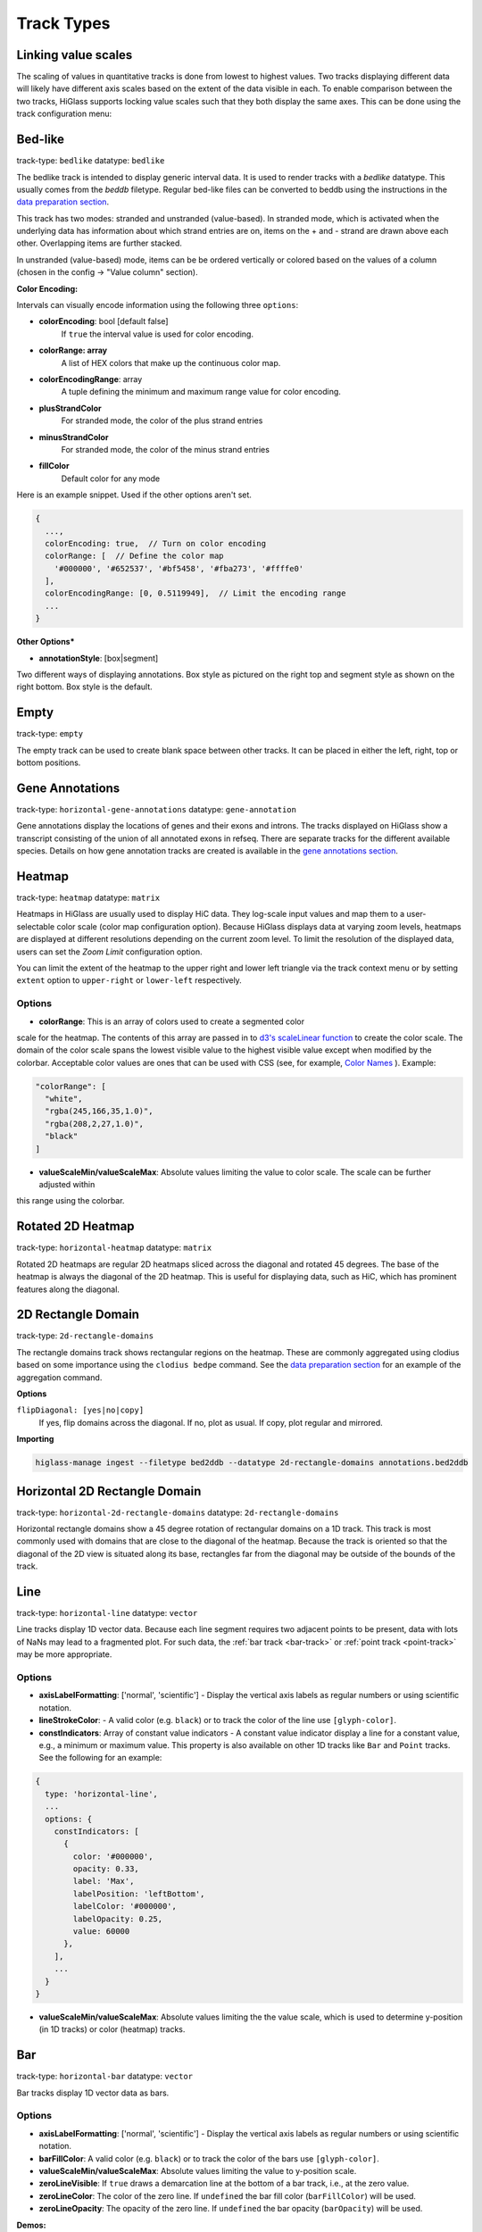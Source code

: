 .. _track-types:

===========
Track Types
===========

Linking value scales
====================

The scaling of values in quantitative tracks is done from lowest to highest
values. Two tracks displaying different data will likely have different axis
scales based on the extent of the data visible in each. To enable comparison
between the two tracks, HiGlass supports locking value scales such that they
both display the same axes. This can be done using the track configuration
menu:

.. image:: img/lock-value-scales.png
    :align: center


Bed-like
=================

.. image:: img/bedlike-track-thumb.png
    :align: right

track-type: ``bedlike``
datatype: ``bedlike``

The bedlike track is intended to display generic interval data. It is used to
render tracks with a `bedlike` datatype. This usually comes from the `beddb`
filetype. Regular bed-like files can be converted to beddb using the instructions
in the `data preparation section <data_preparation.html#bed-files>`__.

This track has two modes: stranded and unstranded (value-based). In stranded
mode, which is activated when the underlying data has information about which
strand entries are on, items on the + and - strand are drawn above each other.
Overlapping items are further stacked.

In unstranded (value-based) mode, items can be be ordered vertically or
colored based on the values of a column (chosen in the config -> "Value
column" section).

**Color Encoding:**

Intervals can visually encode information using the following three ``options``:

- **colorEncoding**: bool [default false]
    If ``true`` the interval value is used for color encoding.

- **colorRange: array**
    A list of HEX colors that make up the continuous color map.

- **colorEncodingRange**: array
    A tuple defining the minimum and maximum range value for color encoding.

- **plusStrandColor**
    For stranded mode, the color of the plus strand entries

- **minusStrandColor**
    For stranded mode, the color of the minus strand entries

- **fillColor**
    Default color for any mode

Here is an example snippet. Used if the other options aren't set.

.. code-block:: javascript

  {
    ...,
    colorEncoding: true,  // Turn on color encoding
    colorRange: [  // Define the color map
      '#000000', '#652537', '#bf5458', '#fba273', '#ffffe0'
    ],
    colorEncodingRange: [0, 0.5119949],  // Limit the encoding range
    ...
  }

**Other Options***

.. image:: img/box-style.png
    :align: right

.. image:: img/segment-style.png
    :align: right

- **annotationStyle**: [box|segment]

Two different ways of displaying annotations. Box style as pictured on the right top and segment style as shown on the right bottom. Box style is the default.

Empty
=====

track-type: ``empty``

The empty track can be used to create blank space between other tracks. It can be placed in either the left, right, top or bottom positions.

Gene Annotations
================

.. image:: img/gene-annotations-track-thumb.png
    :align: right

track-type: ``horizontal-gene-annotations``
datatype: ``gene-annotation``

Gene annotations display the locations of genes and their exons and introns.
The tracks displayed on HiGlass show a transcript consisting of the union of
all annotated exons in refseq. There are separate tracks for the different
available species. Details on how gene annotation tracks are created is available
in the `gene annotations section <data_preparation.html#gene-annotation-tracks>`_.

Heatmap
=======

.. image:: img/heatmap-track-thumb.png
    :align: right

track-type: ``heatmap``
datatype: ``matrix``

Heatmaps in HiGlass are usually used to display HiC data. They log-scale input
values and map them to a user-selectable color scale (color map configuration
option). Because HiGlass displays data at varying zoom levels, heatmaps are
displayed at different resolutions depending on the current zoom level. To
limit the resolution of the displayed data, users can set the `Zoom Limit`
configuration option.

You can limit the extent of the heatmap to the upper right and lower left
triangle via the track context menu or by setting ``extent`` option to
``upper-right`` or ``lower-left`` respectively.

Options
--------

- **colorRange**: This is an array of colors used to create a segmented color
scale for the heatmap. The contents of this array are passed in to `d3's
scaleLinear function <https://github.com/d3/d3-scale>`_ to create the color
scale. The domain of the color scale spans the lowest visible value to the
highest visible value except when modified by the colorbar. Acceptable color
values are ones that can be used with CSS (see, for example, `Color Names
<https://htmlcolorcodes.com/color-names/>`_ ). Example:

.. code-block:: javascript

    "colorRange": [
      "white",
      "rgba(245,166,35,1.0)",
      "rgba(208,2,27,1.0)",
      "black"
    ]

- **valueScaleMin/valueScaleMax**: Absolute values limiting the value to color scale. The scale can be further adjusted within
this range using the colorbar.

Rotated 2D Heatmap
==================

.. image:: img/horizontal-heatmap-thumb.png
    :align: right

track-type: ``horizontal-heatmap``
datatype: ``matrix``

Rotated 2D heatmaps are regular 2D heatmaps sliced across the diagonal and rotated 45
degrees. The base of the heatmap is always the diagonal of the 2D heatmap.
This is useful for displaying data, such as HiC, which has prominent features
along the diagonal.

.. _2d-rectangle-domain:

2D Rectangle Domain
==============================

.. image:: img/2d-rectangles-track-thumb.png
    :align: right

track-type: ``2d-rectangle-domains``

The rectangle domains track shows rectangular regions on the heatmap. These are
commonly aggregated using clodius based on some importance using the ``clodius
bedpe`` command. See the `data preparation section
<data_preparation.html#bedpe-like-files>`__ for an example of the aggregation
command.

**Options**

``flipDiagonal: [yes|no|copy]``
  If yes, flip domains across the diagonal. If no, plot as usual.
  If copy, plot regular and mirrored.

**Importing**

.. code-block:: bash

    higlass-manage ingest --filetype bed2ddb --datatype 2d-rectangle-domains annotations.bed2ddb

.. _horizontal-2d-rectangle-domain:

Horizontal 2D Rectangle Domain
==============================

.. image:: img/horizontal-2d-rectangle-domains-thumb.png
    :align: right

track-type: ``horizontal-2d-rectangle-domains``
datatype: ``2d-rectangle-domains``

Horizontal rectangle domains show a 45 degree rotation of rectangular domains
on a 1D track. This track is most commonly used with domains that are close to
the diagonal of the heatmap. Because the track is oriented so that the diagonal
of the 2D view is situated along its base, rectangles far from the diagonal may
be outside of the bounds of the track.

.. _line-track:

Line
====

.. image:: img/line-track-thumb.png
    :align: right

track-type: ``horizontal-line``
datatype: ``vector``

Line tracks display 1D vector data. Because each line segment requires two
adjacent points to be present, data with lots of NaNs may lead to a fragmented
plot. For such data, the :ref:`bar track <bar-track>` or :ref:`point track
<point-track>` may be more appropriate.

Options
--------

- **axisLabelFormatting**: ['normal', 'scientific'] - Display the vertical axis labels as regular numbers or using scientific notation.
- **lineStrokeColor**: - A valid color (e.g. ``black``) or to track the color of the line use ``[glyph-color]``.
- **constIndicators**: Array of constant value indicators - A constant value indicator display a line for a constant value, e.g., a minimum or maximum value. This property is also available on other 1D tracks like ``Bar`` and ``Point`` tracks. See the following for an example:

.. code-block:: javascript

  {
    type: 'horizontal-line',
    ...
    options: {
      constIndicators: [
        {
          color: '#000000',
          opacity: 0.33,
          label: 'Max',
          labelPosition: 'leftBottom',
          labelColor: '#000000',
          labelOpacity: 0.25,
          value: 60000
        },
      ],
      ...
    }
  }

- **valueScaleMin/valueScaleMax**: Absolute values limiting the the value scale, which is used to determine y-position (in 1D tracks) or color (heatmap) tracks.

.. _bar-track:

Bar
====

.. image:: img/bar-track-thumb.png
    :align: right

track-type: ``horizontal-bar``
datatype: ``vector``

Bar tracks display 1D vector data as bars.

Options
--------

- **axisLabelFormatting**: ['normal', 'scientific'] - Display the vertical axis labels as regular numbers or using scientific notation.

- **barFillColor**: A valid color (e.g. ``black``) or to track the color of the bars use ``[glyph-color]``.

- **valueScaleMin/valueScaleMax**: Absolute values limiting the value to y-position scale.

- **zeroLineVisible**: If ``true`` draws a demarcation line at the bottom of a bar track, i.e., at the zero value.

- **zeroLineColor**: The color of the zero line. If ``undefined`` the bar fill color (``barFillColor``) will be used.

- **zeroLineOpacity**: The opacity of the zero line. If ``undefined`` the bar opacity (``barOpacity``) will be used.

**Demos:**

- `Diverging bars with color map and gradient <examples/bar-track-color-range.html>`

.. _point-track:

Point
=====

.. image:: img/point-track-thumb.png
    :align: right

track-type: ``horizontal-point``
datatype: ``vector``

Point tracks display 1D vector data. Unlike :ref:`line tracks <line-track>`,
they are well suited to data with NaNs because they do not require two points
to draw something.

Options
--------

- **axisLabelFormatting**: ['normal', 'scientific'] - Display the vertical axis labels as regular numbers or using scientific notation.
- **valueScaleMin/valueScaleMax**: Absolute values limiting the value to y-position scale.

.. _1d-heatmap:

1D Heatmap
==========

.. image:: img/1d-heatmap-track.png
    :align: right

track-type: ``horizontal-1d-heatmap`` and ``vertical-1d-heatmap``
datatype: ``vector``

1D heatmap tracks display 1D vector data. Unlike the other 1D tracks,
they are well suited for getting an overview of distribution and less suited for
identifying precise properties of individual data points. E.g., finding regions
that are on average highly expressed is much easier than finding the highest peak
with this track.

**Example:**

.. code-block:: javascript

  {
    server: 'http://higlass.io/api/v1',
    tilesetUid: 'e0DYtZBSTqiMLHoaimsSpg',
    uid: '1d-heatmap',
    type: 'horizontal-1d-heatmap',
    options: {
      labelPosition: 'hidden',
      colorRange: ['#FFFFFF', '#ccc6ff', '#4f3de5', '#120489', '#000000'],
    },
    height: 12,
  }

**Demo**:

  `Full example <1d-heatmap-track.html>`_.
  `Genome browser-like view from HiGlass.io <1d-heatmap-track-2.html>`_.

Options
-------

- **valueScaleMin/valueScaleMax**: Absolute values limiting the value to color scale. The scale can be further adjusted within
this range using the colorbar.

.. _chromosome-labels:

Chromosome Labels
=================

.. image:: img/chromosome-labels-thumb.png
    :align: right

track-type: ``horizontal-chromosome-labes``
datatype: ``chromsizes`` or ``cooler``
filetypes: ``chromsizes-tsv``

The chromosome labels track shows the names of the chromosomes. Its data is
sourced from a standard chromSizes file containing chromosome names and
chromosome files. The file can be ingested by the higlass server like any other
tileset. As long as the `datatype` is set to `chromsizes` this track should be
selectable from the "Add Track Dialog".

Options
-------

- **tickPositions**: [even|ends] Space tick marks evenly across the track or only show them at the start and end.
- **tickFormat**: [plain|si] The format for the ticks. If set to plain, ticks are formatted as regular numbers with commas delimiting blocks of zeros (e.g. 1,100,000). If set to SI, then SI prefixes along with precision limiting is used (e.g. 1.1M). If not specified, the default is *plain* for ``tickPosition == 'even'`` and *si* for ``tickPosition == 'ends'``

**Demos:**

- `demonstrate adjustability <examples/chromosome-labels.html>`_.

Chromosome Grid
===============

.. image:: img/chromosome-grid-thumb.png
    :align: right

track-type: ``2d-chromosome-grid``
datatype: ``chromsizes`` or ``cooler``
filetypes: ``chromsizes-tsv``

A chromosome grid displays the boundaries of chromosomes on the 2D area. Its
data is sourced from a standard chromSizes file containing chromosome names and
chromosome files. The file can be ingested by the higlass server like any other
tileset. As long as the `datatype` is set to `chromsizes` this track should be
selectable from the "Add Track Dialog".

To find the chromosome grid in the list of tracks, search for "chromosomes" when
adding a track to the *center* view.

Horizontal Chromosome Grid
==========================

.. image:: img/horizontal-chromosome-labels-thumb.png
    :align: right

track-type: ``horizontal-chromosome-lables``
datatype: ``chromsizes`` or ``cooler``
filetypes: ``chromsizes-tsv``

The horizontal chromosome grid shows the locations of
chromosome boundaries on a 1D track.

Stacked Bars
============

.. image:: img/horizontal-stacked-bar-scaled-thumb.png
    :align: right

track-type: ``horizontal-stacked-bar``
datatype: ``multivec``

Stacked bar tracks display multivec data. They show multiple values at every
location in the data by using a set of vertically stacked bars. There is an
option to pick 'unscaled' and 'scaled' representations, which scale the height
of the bars to the maximum and minimum value in all visible tiles or to fit
the height of the track, respectively.

Multiple Lines
==============

.. image:: img/basic-multiple-line-chart-thumb.png
    :align: right

track-type: ``basic-multiple-line-chart``
datatype: ``multivec``

Displays multivec data by showing multiple values at every location using a number
of line graphs.

Multiple Bar Charts
===================

.. image:: img/basic-multiple-bar-chart-thumb.png
    :align: right

track-type: ``basic-multiple-bar-chart``
datatype: ``multivec``

Displays multivec data by showing multiple values at every location using a
number of bar graphs.

.. _1d-annotations:

1D Annotations
==============

.. image:: img/1d-annotations.png
    :align: right

track-type: ``horizontal-1d-annotations`` and ``vertical-1d-annotations``
datatype: none

Displays absolute positioned 1D annotations on horizontal and vertical 1D tracks
as well as 2D tracks. This track can be used to permanently highlight 1D regions
in any kind of dataset. The data is directly passed in via the ``regions``
parameter of the ``options``.

**Example:**

.. code-block:: javascript

  {
    uid: 'selection-a',
    type: 'horizontal-1d-annotations',
    options: {
      regions: [
        [230000000, 561000000],
      ],
      minRectWidth: 3,
      fillOpacity: 0.1,
      stroke: 'blue',
      strokePos: ['left', 'right'],
      strokeWidth: 2,
      strokeOpacity: 0.6,
    }
  }

Horizontal Multivec
===================

.. image:: img/horizontal-multivec.png
    :align: right

track-type: ``horizontal-multivec``
datatype: multivec

Horizontal multivec tracks show multiple values at every
location in the data by using a set of rows.

Options
--------

- **colorbarPosition**: ['hidden', 'topLeft', 'topRight', 'bottomLeft', 'bottomRight'] - The position of the colorbar element.
- **colorbarBackgroundColor**: The background color for the colorbar element.
- **zeroValueColor**: The color to use for zero data values. By default, null, which uses the current color scale.

**Example:**

.. code-block:: javascript

  {
    type: 'horizontal-multivec',
    uid: 'K_0GxgCvQfCHM56neOnHKg',
    tilesetUid: 'abohuD-sTbiyAPqh2y5OpA',
    server: 'https://resgen.io/api/v1',
    options: {
      labelPosition: 'topLeft',
      labelColor: 'black',
      labelTextOpacity: 0.4,
      valueScaling: 'linear',
      trackBorderWidth: 0,
      trackBorderColor: 'black',
      heatmapValueScaling: 'log',
      name: 'my_file_genome_wide_20180228.multires.mv5',
      labelLeftMargin: 0,
      labelRightMargin: 0,
      labelTopMargin: 0,
      labelBottomMargin: 0,
      labelShowResolution: true,
      minHeight: 100,
      colorbarPosition: 'topRight',
      colorbarBackgroundColor: '#ffffff'
    },
    width: 1500,
    height: 700,
    resolutions: [
      16384000,
      8192000,
      4096000,
      2048000,
      1024000,
      512000,
      256000,
      128000,
      64000,
      32000,
      16000,
      8000,
      4000,
      2000,
      1000
    ]
  }
